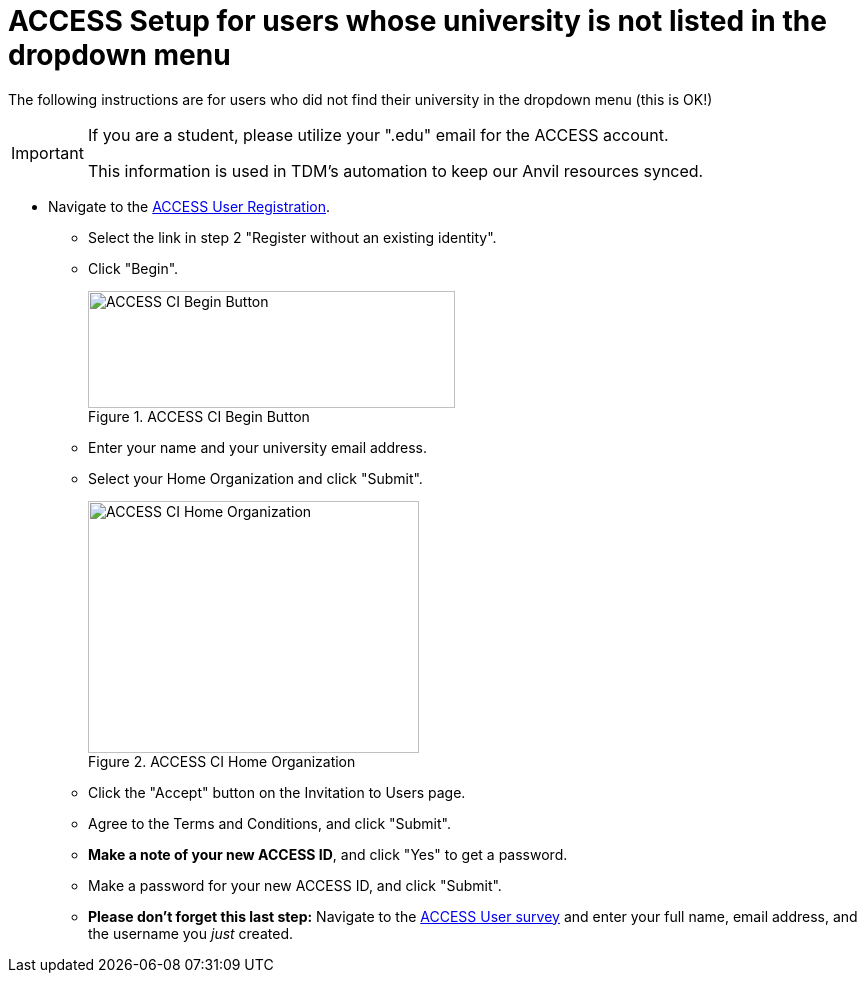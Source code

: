 = ACCESS Setup for users whose university is not listed in the dropdown menu

The following instructions are for users who did not find their university in the dropdown menu (this is OK!)

[IMPORTANT]
====
If you are a student, please utilize your ".edu" email for the ACCESS account. 

This information is used in TDM's automation to keep our Anvil resources synced.
====

* Navigate to the https://identity.access-ci.org/new-user[ACCESS User Registration]. 
** Select the link in step 2 "Register without an existing identity".
** Click "Begin".
+
image::access_ci_begin.png[ACCESS CI Begin Button, width=367, height=117, loading=lazy, title="ACCESS CI Begin Button"]
+
** Enter your name and your university email address.
** Select your Home Organization and click "Submit".
+
image::access_ci_home_organization.png[ACCESS CI Home Organization, width=331, height=252, loading=lazy, title="ACCESS CI Home Organization"]
+
** Click the "Accept" button on the Invitation to Users page.
** Agree to the Terms and Conditions, and click "Submit".
** *Make a note of your new ACCESS ID*, and click "Yes" to get a password.
** Make a password for your new ACCESS ID, and click "Submit".
+
** *Please don't forget this last step:* Navigate to the https://purdue.ca1.qualtrics.com/jfe/form/SV_23G64aAAKNshTrE[ACCESS User survey] and enter your full name, email address, and the username you _just_ created.
+
